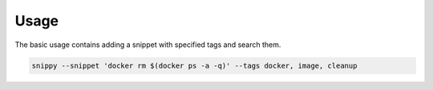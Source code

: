 Usage
=====

The basic usage contains adding a snippet with specified tags and search them.

.. code:: bash

    snippy --snippet 'docker rm $(docker ps -a -q)' --tags docker, image, cleanup

